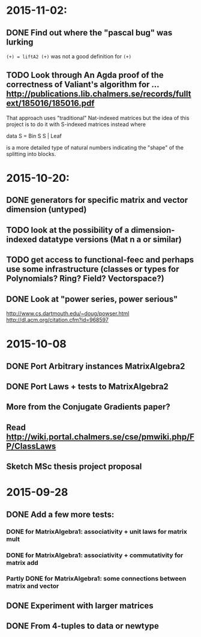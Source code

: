 * 2015-11-02:
** DONE Find out where the "pascal bug" was lurking
   CLOSED: [2015-11-02 Mon 15:17]
   ~(+) = liftA2 (+)~ was not a good definition for ~(+)~

** TODO Look through An Agda proof of the correctness of Valiant's algorithm for ... http://publications.lib.chalmers.se/records/fulltext/185016/185016.pdf

That approach uses "traditional" Nat-indexed matrices but the idea of this project is to do it with S-indexed matrices instead where

data S = Bin S S | Leaf

is a more detailed type of natural numbers indicating the "shape" of the splitting into blocks.

* 2015-10-20:
** DONE generators for specific matrix and vector dimension (untyped)
   CLOSED: [2015-10-30 Fri 15:06]
** TODO look at the possibility of a dimension-indexed datatype versions (Mat n a or similar)
** TODO get access to functional-feec and perhaps use some infrastructure (classes or types for Polynomials? Ring? Field? Vectorspace?)
** DONE Look at "power series, power serious"
   CLOSED: [2015-10-30 Fri 14:58]
   http://www.cs.dartmouth.edu/~doug/powser.html
   http://dl.acm.org/citation.cfm?id=968597


* 2015-10-08
** DONE Port Arbitrary instances MatrixAlgebra2
** DONE Port Laws + tests to MatrixAlgebra2
   CLOSED: [2015-10-19 Mon 16:48]
** More from the Conjugate Gradients paper?
** Read http://wiki.portal.chalmers.se/cse/pmwiki.php/FP/ClassLaws
** Sketch MSc thesis project proposal


* 2015-09-28
** DONE Add a few more tests:
*** DONE for MatrixAlgebra1: associativity + unit laws for matrix mult
*** DONE for MatrixAlgebra1: associativity + commutativity for matrix add
*** Partly DONE for MatrixAlgebra1: some connections between matrix and vector
** DONE Experiment with larger matrices
** DONE From 4-tuples to data or newtype

